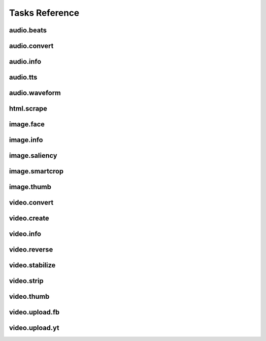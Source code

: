 Tasks Reference
===============

audio.beats
-----------

.. dragon:task:: audio.beats
    
    Find beats in an audio file.
    
    :input url: URL of the audio file  
    :input_type url: string
    :output beats: An array containing the timestamps of the detected beats, in seconds
    :output_type beats: object

audio.convert
-------------

.. dragon:task:: audio.convert
    
    Transcode audio file (mp3, vorbis), and return audio duration.
    
    :input url:   *(choices:* ``'mime:audio/*'`` *)* 
    :input_type url: string
    :input codec:   *(choices:* ``'mp3'``, ``'vorbis'`` *)*  *(default:* ``'mp3'`` *)*
    :input_type codec: string
    :output duration: duration in seconds, rounded to 1/100th second
    :output_type duration: float
    :output content-type: 
    :output_type content-type: string
    :file out: 

audio.info
----------

.. dragon:task:: audio.info
    
    Return duration of audio file.
    
    If url parameter points to a video, audio.info returns the same output key/values as video.info.
    
    :input url:   *(choices:* ``'mime:audio/*'`` *)* 
    :input_type url: string
    :output duration: duration in seconds, rounded to 1/100th second
    :output_type duration: float
    :output mimeType: 
    :output_type mimeType: string
    :output codec: 
    :output_type codec: string
    :output type: 
    :output_type type: string

audio.tts
---------

.. dragon:task:: audio.tts
    
    Create audio voice-over file using Text-to-Speech (US English, male/female voices), returns duration.
    
    :input text: Text string to be transformed into audio via speech synthesys.  
    :input_type text: string
    :input voice: 1 male and 1 female US English voices available.  *(choices:* ``'neospeech:julie'``, ``'neospeech:paul'`` *)*  *(default:* ``'neospeech:julie'`` *)*
    :input_type voice: string
    :input codec:   *(choices:* ``'ogg'``, ``'mp3'`` *)*  *(default:* ``'mp3'`` *)*
    :input_type codec: string
    :output duration: 
    :output_type duration: float
    :output content-type: 
    :output_type content-type: string
    :file out.ogg: 
    :file out.mp3: 

audio.waveform
--------------

.. dragon:task:: audio.waveform
    
    Create a waveform image from an audio file.
    
    :input url:   *(choices:* ``'mime:audio/*'`` *)* 
    :input_type url: string
    :input width:    *(default:* ``1024`` *)*
    :input_type width: integer
    :input height:    *(default:* ``60`` *)*
    :input_type height: integer
    :input vmargin:    *(default:* ``0`` *)*
    :input_type vmargin: integer
    :input fill:    *(default:* ``'#000000'`` *)*
    :input_type fill: color
    :input background:    *(default:* ``'#ffffff'`` *)*
    :input_type background: color
    :input start:    *(default:* ``'0.0'`` *)*
    :input_type start: float
    :input end:   
    :input_type end: float
    :input thumbtype:   *(choices:* ``'png'``, ``'jpeg'`` *)*  *(default:* ``'jpeg'`` *)*
    :input_type thumbtype: string
    :output width: 
    :output_type width: integer
    :output height: 
    :output_type height: integer
    :output content-type: 
    :output_type content-type: string
    :file out: 

html.scrape
-----------

.. dragon:task:: html.scrape
    
    Scrap html webpage to return videos & images found
    
    :input url: URL of the html page  
    :input_type url: string
    :output hits: 
    :output_type hits: object
    :output page_title: 
    :output_type page_title: string

image.face
----------

.. dragon:task:: image.face
    
    Return an array of positions of detected faces, with type and confidence.
    
    :input url:   *(choices:* ``'mime:image/*'`` *)* 
    :input_type url: string
    :output faces: Each face has a type (front/profile), image coordinates of the detected face rectangle, and a confidence degree. Frontal faces are returned first.
    :output_type faces: string

image.info
----------

.. dragon:task:: image.info
    
    Return image file information.
    
    :input url:   *(choices:* ``'mime:image/*'`` *)* 
    :input_type url: string
    :output mimeType: 
    :output_type mimeType: string
    :output type: 
    :output_type type: string
    :output width: pixel width
    :output_type width: integer
    :output height: pixel height
    :output_type height: integer
    :output alpha: 
    :output_type alpha: boolean
    :output rotation: 
    :output_type rotation: float
    :output dateTime: 
    :output_type dateTime: date
    :output flash: 
    :output_type flash: boolean
    :output focalLength: 
    :output_type focalLength: float
    :output isoSpeed: 
    :output_type isoSpeed: float
    :output exposureTime: 
    :output_type exposureTime: float

image.saliency
--------------

.. dragon:task:: image.saliency
    
    Return an array of salient points coordinates within an image.
    
    :input url:   *(choices:* ``'mime:image/*'`` *)* 
    :input_type url: string
    :output points: 
    :output_type points: string

image.smartcrop
---------------

.. dragon:task:: image.smartcrop
    
    Return most interesting (entropy based), non-overlapping rectangles, for a given surface ratio, within an image.
    
    :input url:   *(choices:* ``'mime:image/*'`` *)* 
    :input_type url: string
    :input aspectRatio:    *(default:* ``1.7777777777777777`` *)*
    :input_type aspectRatio: float
    :input boxesNumber:    *(default:* ``10`` *)*
    :input_type boxesNumber: integer
    :input stepRatio:    *(default:* ``0.03`` *)*
    :input_type stepRatio: float
    :input diagRatio:    *(default:* ``0.3`` *)*
    :input_type diagRatio: float
    :input reverse:    *(default:* ``False`` *)*
    :input_type reverse: boolean
    :output points: 
    :output_type points: string

image.thumb
-----------

.. dragon:task:: image.thumb
    
    Create a new image of custom dimensions and orientation from an original image.
    
    :input width: desired thumbnail width  
    :input_type width: integer
    :input height: desired thumbnail height  
    :input_type height: integer
    :input crop: If crop is true, original image fills new image dimensions. If crop is false, original image fits new image dimensions.   *(default:* ``False`` *)*
    :input_type crop: boolean
    :input url: URL of the source image  
    :input_type url: string
    :input rot: Rotation is counterclockwise  *(choices:* ``0``, ``90``, ``180``, ``270`` *)*  *(default:* ``0`` *)*
    :input_type rot: integer
    :input poster: if true, a play icon is added in the center.   *(default:* ``False`` *)*
    :input_type poster: boolean
    :output width: thumbnail width
    :output_type width: integer
    :output height: thumbnail height
    :output_type height: integer
    :output original_width: original image width
    :output_type original_width: integer
    :output original_height: original height
    :output_type original_height: integer
    :file output: path of the thumbnail

video.convert
-------------

.. dragon:task:: video.convert
    
    Create transcoded video file with custom dimensions, and return its video.info output values.
    
    :input url:   *(choices:* ``'mime:video/*'`` *)* 
    :input_type url: string
    :input width:   
    :input_type width: integer
    :input height:   
    :input_type height: integer
    :input crop:    *(default:* ``False`` *)*
    :input_type crop: boolean
    :input acodec:   *(choices:* ``'mp2'``, ``'mp3'``, ``'aac'``, ``'wmav1'``, ``'wmav2'`` *)*  *(default:* ``'aac'`` *)*
    :input_type acodec: string
    :input vcodec:   *(choices:* ``'h264'`` *)*  *(default:* ``'h264'`` *)*
    :input_type vcodec: string
    :input format:   *(choices:* ``'mp4'`` *)*  *(default:* ``'mp4'`` *)*
    :input_type format: string
    :input video_br: This map is used for a 640x360 video (unit is kbits): {'h264': 512}   *(default:* ``'512'`` *)*
    :input_type video_br: integer
    :input audio_br:    *(default:* ``'64'`` *)*
    :input_type audio_br: integer
    :input samplerate:    *(default:* ``'48000'`` *)*
    :input_type samplerate: integer
    :input crf:    *(default:* ``'24'`` *)*
    :input_type crf: integer
    :input gop:    *(default:* ``'25'`` *)*
    :input_type gop: integer
    :output content-type: 
    :output_type content-type: string
    :output width: 
    :output_type width: integer
    :output height: 
    :output_type height: integer
    :output original_width: 
    :output_type original_width: integer
    :output original_height: 
    :output_type original_height: integer
    :output duration: 
    :output_type duration: float
    :output framerate: 
    :output_type framerate: float
    :output acodec: 
    :output_type acodec: string
    :output vcodec: 
    :output_type vcodec: string
    :output alpha: 
    :output_type alpha: boolean
    :output rotation: 
    :output_type rotation: float
    :file out.mp4: 

video.create
------------

.. dragon:task:: video.create
    
    Render XML with the legacy renderer.
    
    :input definition:   
    :input_type definition: string
    :input preview:    *(default:* ``True`` *)*
    :input_type preview: boolean
    :input export:    *(default:* ``True`` *)*
    :input_type export: boolean
    :input profile:   *(choices:* ``'iphone-24p'``, ``'dvd-pal-16-9'``, ``'360p'``, ``'360p-23-976-fps'``, ``'480p-4-3-29-97-fps'``, ``'dvd-ntsc-4-3-h'``, ``'dvd-pal-4-3-h'``, ``'360p-24-fps'``, ``'360p-12-5-fps'``, ``'1080p-24-fps'``, ``'youtube-12-5fps'``, ``'dvd-pal-4-3'``, ``'480p-24-fps'``, ``'iphone-slow'``, ``'ntsc-wide-wmv'``, ``'special'``, ``'360p-11-988-fps'``, ``'dvd-mpeg1-small'``, ``'youtube-flv'``, ``'720p-12-fps'``, ``'dvd-pal-16-9-h'``, ``'youtube-slow'``, ``'720p-12-5-fps'``, ``'wmv2'``, ``'flash'``, ``'flash-hq'``, ``'mobile-small'``, ``'youtube-5fps'``, ``'flash-large-4-3'``, ``'iphone'``, ``'720p-24-fps'``, ``'iphone-flv'``, ``'iphone-16-9-12fp'``, ``'1080p'``, ``'wmv1'``, ``'240p-24-fps'``, ``'iphone-16-9'``, ``'quicktime'``, ``'720p-23-98-fps'``, ``'th720p'``, ``'360p-29-97-fps'``, ``'youtube-slow-flv'``, ``'wmv2-large-4-3'``, ``'dvd-mpeg1'``, ``'ntsc-wide'``, ``'flash-small'``, ``'dvd-ntsc-16-9'``, ``'480p'``, ``'dvd-ntsc-4-3'``, ``'mobile'``, ``'iphone-sslow'``, ``'720p'``, ``'youtube'``, ``'720p-hq'``, ``'square-400'``, ``'dvd-ntsc-16-9-h'``, ``'iphone-16-9-slow'``, ``'cine-half-hd'``, ``'flash-h264'``, ``'240p'``, ``'quicktime-small'``, ``'720p-29-97-fps'``, ``'360p-12-fps'``, ``'flash-med-16-9'`` *)*  *(default:* ``u'360p'`` *)*
    :input_type profile: string
    :input thumbnail_time:    *(default:* ``1.0`` *)*
    :input_type thumbnail_time: float
    :input url_callback:   
    :input_type url_callback: string
    :output duration: 
    :output_type duration: float
    :file preview: 
    :file video: 
    :file thumbnail: 

video.info
----------

.. dragon:task:: video.info
    
    Return video file information.
    
    :input url:   *(choices:* ``'mime:video/*'`` *)* 
    :input_type url: string
    :output mimeType: 
    :output_type mimeType: string
    :output type: 
    :output_type type: string
    :output width: 
    :output_type width: integer
    :output height: 
    :output_type height: integer
    :output duration: 
    :output_type duration: float
    :output framerate: 
    :output_type framerate: float
    :output alpha: 
    :output_type alpha: boolean
    :output rotation: 
    :output_type rotation: float
    :output acodec: 
    :output_type acodec: string
    :output vcodec: 
    :output_type vcodec: string

video.reverse
-------------

.. dragon:task:: video.reverse
    
    Create a reversed video file with custom dimensions, and return its video.info output values.
    
    :input url:   *(choices:* ``'mime:video/*'`` *)* 
    :input_type url: string
    :input width:   
    :input_type width: integer
    :input height:   
    :input_type height: integer
    :input crop:    *(default:* ``False`` *)*
    :input_type crop: boolean
    :input acodec:   *(choices:* ``'mp2'``, ``'mp3'``, ``'aac'``, ``'wmav1'``, ``'wmav2'`` *)*  *(default:* ``'aac'`` *)*
    :input_type acodec: string
    :input vcodec:   *(choices:* ``'h264'`` *)*  *(default:* ``'h264'`` *)*
    :input_type vcodec: string
    :input format:   *(choices:* ``'mp4'`` *)*  *(default:* ``'mp4'`` *)*
    :input_type format: string
    :input video_br: This map is used for a 640x360 video (unit is kbits): {'h264': 512}   *(default:* ``'512'`` *)*
    :input_type video_br: integer
    :input audio_br:    *(default:* ``'64'`` *)*
    :input_type audio_br: integer
    :input samplerate:    *(default:* ``'48000'`` *)*
    :input_type samplerate: integer
    :input crf:    *(default:* ``'24'`` *)*
    :input_type crf: integer
    :input gop:    *(default:* ``'25'`` *)*
    :input_type gop: integer
    :output content-type: 
    :output_type content-type: string
    :output width: 
    :output_type width: integer
    :output height: 
    :output_type height: integer
    :output original_width: 
    :output_type original_width: integer
    :output original_height: 
    :output_type original_height: integer
    :output duration: 
    :output_type duration: float
    :output framerate: 
    :output_type framerate: float
    :output acodec: 
    :output_type acodec: string
    :output vcodec: 
    :output_type vcodec: string
    :output alpha: 
    :output_type alpha: boolean
    :output rotation: 
    :output_type rotation: float
    :file out.mp4: 

video.stabilize
---------------

.. dragon:task:: video.stabilize
    
    Return optimal camera path for stabilized video, and return info on original video.
    
    :input url:   *(choices:* ``'mime:video/*'`` *)* 
    :input_type url: string
    :input shakiness:    *(default:* ``6.0`` *)*
    :input_type shakiness: float
    :input contenttype:   *(choices:* ``'xml'``, ``'json'`` *)*  *(default:* ``'xml'`` *)*
    :input_type contenttype: string
    :input aspectRatio:    *(default:* ``1.7777777777777777`` *)*
    :input_type aspectRatio: float
    :output width: 
    :output_type width: integer
    :output height: 
    :output_type height: integer
    :output framerate: 
    :output_type framerate: float
    :output duration: 
    :output_type duration: float
    :output content-type: 
    :output_type content-type: string
    :file out.json: 
    :file out.xml: 

video.strip
-----------

.. dragon:task:: video.strip
    
    Create a film strip image of custom dimensions showing stitched frames of a video, return video.info output values for original video. 
    
    :input url:   *(choices:* ``'mime:video/*'`` *)* 
    :input_type url: string
    :input width: Pixel width of each frame stitched into film strip.  
    :input_type width: integer
    :input height: Pixel height of each frame stitched into film strip.  
    :input_type height: integer
    :input crop: If false, video frames fit each strip section. If true, video frames fill each strip section, aligning centers.   *(default:* ``False`` *)*
    :input_type crop: boolean
    :input wrap: Number of video frames that can be stitched horizontally before stitching starts onto a new line. Use it to create a two dimensional film strip, with count = int * wrap.  
    :input_type wrap: integer
    :input start: Time of first frame extracted from video - by default first frame of video.   *(default:* ``'0.0'`` *)*
    :input_type start: float
    :input end: Time of last frame extracted from video - by default last frame of video.  
    :input_type end: float
    :input count: Number of frames extracted from video, at equal time intervals between start and end times.   *(default:* ``'10'`` *)*
    :input_type count: integer
    :input thumbtype:   *(choices:* ``'png'``, ``'jpeg'`` *)*  *(default:* ``'jpeg'`` *)*
    :input_type thumbtype: string
    :output count: 
    :output_type count: integer
    :output content-type: 
    :output_type content-type: string
    :output width: 
    :output_type width: integer
    :output height: 
    :output_type height: integer
    :output original_width: 
    :output_type original_width: integer
    :output original_height: 
    :output_type original_height: integer
    :output duration: 
    :output_type duration: float
    :output framerate: 
    :output_type framerate: float
    :output acodec: 
    :output_type acodec: string
    :output vcodec: 
    :output_type vcodec: string
    :output alpha: 
    :output_type alpha: boolean
    :output rotation: 
    :output_type rotation: float
    :file out.jpeg: 
    :file out.png: 

video.thumb
-----------

.. dragon:task:: video.thumb
    
    Create an image of custom dimensions extracted at a specified time in a video.
    
    :input url:   *(choices:* ``'mime:video/*'`` *)* 
    :input_type url: string
    :input width: Pixel width of output image file.  
    :input_type width: integer
    :input height: Pixel height of output image file.  
    :input_type height: integer
    :input crop: If false, video frame fits output image. If true, video frame fills output image.   *(default:* ``False`` *)*
    :input_type crop: boolean
    :input time: Timestamp of extracted video frame in seconds   *(default:* ``0.0`` *)*
    :input_type time: float
    :input thumbtype:   *(choices:* ``'png'``, ``'jpeg'`` *)*  *(default:* ``'jpeg'`` *)*
    :input_type thumbtype: string
    :output content-type: 
    :output_type content-type: string
    :output width: 
    :output_type width: integer
    :output height: 
    :output_type height: integer
    :output original_width: 
    :output_type original_width: integer
    :output original_height: 
    :output_type original_height: integer
    :output duration: 
    :output_type duration: float
    :output framerate: 
    :output_type framerate: float
    :output acodec: 
    :output_type acodec: string
    :output vcodec: 
    :output_type vcodec: string
    :output alpha: 
    :output_type alpha: boolean
    :output rotation: 
    :output_type rotation: float
    :file out.jpeg: 
    :file out.png: 

video.upload.fb
---------------

.. dragon:task:: video.upload.fb
    
    :input url:   *(choices:* ``'mime:video/*'`` *)* 
    :input_type url: string
    :input apikey:   
    :input_type apikey: string
    :input appsecret:   
    :input_type appsecret: string
    :input sid:   
    :input_type sid: string
    :input title:   
    :input_type title: string
    :input description:   
    :input_type description: string
    :output url: 
    :output_type url: string

video.upload.yt
---------------

.. dragon:task:: video.upload.yt
    
    :input url:   *(choices:* ``'mime:video/*'`` *)* 
    :input_type url: string
    :input login:   
    :input_type login: string
    :input password:   
    :input_type password: string
    :input developerkey:   
    :input_type developerkey: string
    :input sid:   
    :input_type sid: string
    :input oauthconsumerkey:   
    :input_type oauthconsumerkey: string
    :input oauthconsumersecret:   
    :input_type oauthconsumersecret: string
    :input oauthtoken:   
    :input_type oauthtoken: string
    :input oauthtokensecret:   
    :input_type oauthtokensecret: string
    :input channels:   
    :input_type channels: string
    :input tags:   
    :input_type tags: string
    :input description:   
    :input_type description: string
    :input title:   
    :input_type title: string
    :input source:   
    :input_type source: string
    :input location:   
    :input_type location: string
    :input acl:   
    :input_type acl: string
    :output url: 
    :output_type url: string

